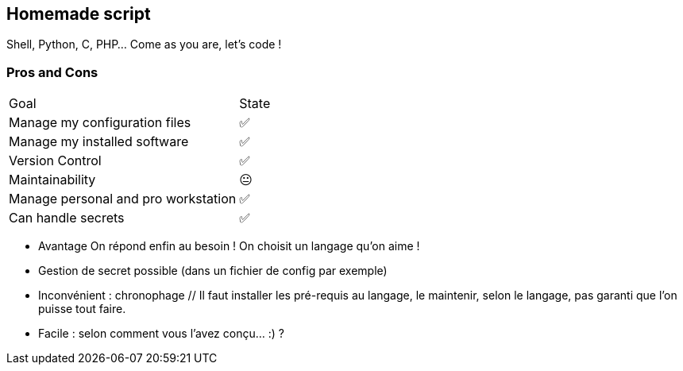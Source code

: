 == Homemade script

Shell, Python, C, PHP... Come as you are, let's code !

=== Pros and Cons

[%autowidth.stretch,cols="1,1"]
|===
|Goal | State
|Manage my configuration files
|✅
|Manage my installed software
|✅
|Version Control
|✅
|Maintainability
|😐
|Manage personal and pro workstation
|✅
|Can handle secrets
|✅
|===

[.notes]
****
- Avantage On répond enfin au besoin !
On choisit un langage qu'on aime !
- Gestion de secret possible (dans un fichier de config par exemple)
- Inconvénient : chronophage // Il faut installer les pré-requis au langage, le maintenir, selon le langage, pas garanti que l'on puisse tout faire.
- Facile : selon comment vous l'avez conçu... :) ?
****